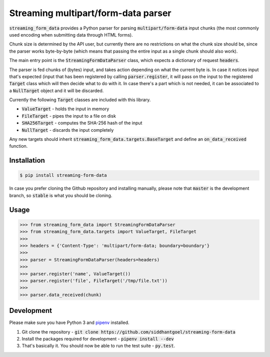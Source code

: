 Streaming multipart/form-data parser
====================================

.. image:: https://travis-ci.org/siddhantgoel/streaming-form-data.svg?branch=stable
    :target: https://travis-ci.org/siddhantgoel/streaming-form-data

.. image:: https://badge.fury.io/py/streaming-form-data.svg
    :target: https://pypi.python.org/pypi/streaming-form-data

.. image:: https://readthedocs.org/projects/streaming-form-data/badge/?version=latest
    :target: https://streaming-form-data.readthedocs.io/en/latest/


:code:`streaming_form_data` provides a Python parser for parsing
:code:`multipart/form-data` input chunks (the most commonly used encoding when
submitting data through HTML forms).

Chunk size is determined by the API user, but currently there are no
restrictions on what the chunk size should be, since the parser works
byte-by-byte (which means that passing the entire input as a single chunk should
also work).

The main entry point is the :code:`StreamingFormDataParser` class, which expects
a dictionary of request :code:`headers`.

The parser is fed chunks of (bytes) input, and takes action depending on what
the current byte is. In case it notices input that's expected (input that has
been registered by calling :code:`parser.register`, it will pass on the input to
the registered :code:`Target` class which will then decide what to do with it.
In case there's a part which is not needed, it can be associated to a
:code:`NullTarget` object and it will be discarded.

Currently the following :code:`Target` classes are included with this library.

- :code:`ValueTarget` - holds the input in memory
- :code:`FileTarget` - pipes the input to a file on disk
- :code:`SHA256Target` - computes the SHA-256 hash of the input
- :code:`NullTarget` - discards the input completely

Any new targets should inherit :code:`streaming_form_data.targets.BaseTarget`
and define an :code:`on_data_received` function.

Installation
------------

.. code-block:: bash

    $ pip install streaming-form-data

In case you prefer cloning the Github repository and installing manually, please
note that :code:`master` is the development branch, so :code:`stable` is what
you should be cloning.

Usage
-----

.. code-block:: python

    >>> from streaming_form_data import StreamingFormDataParser
    >>> from streaming_form_data.targets import ValueTarget, FileTarget
    >>>
    >>> headers = {'Content-Type': 'multipart/form-data; boundary=boundary'}
    >>>
    >>> parser = StreamingFormDataParser(headers=headers)
    >>>
    >>> parser.register('name', ValueTarget())
    >>> parser.register('file', FileTarget('/tmp/file.txt'))
    >>>
    >>> parser.data_received(chunk)

Development
-----------

Please make sure you have Python 3 and pipenv_ installed.

1. Git clone the repository -
   :code:`git clone https://github.com/siddhantgoel/streaming-form-data`

2. Install the packages required for development -
   :code:`pipenv install --dev`

3. That's basically it. You should now be able to run the test suite -
   :code:`py.test`.


.. _pipenv: https://docs.pipenv.org/install/#installing-pipenv
